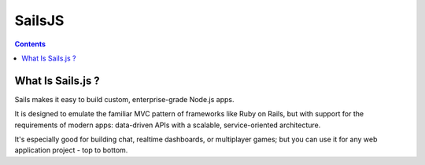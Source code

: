 ﻿

.. index::
   pair: Javascript libraries ; SailsJS


.. _SailsJS:

=========
SailsJS 
=========


.. seealso:: 

   - https://twitter.com/sailsjs
   - http://sailsjs.org/#/


.. contents::
   :depth: 3
       

What Is Sails.js ?
===================

Sails makes it easy to build custom, enterprise-grade Node.js apps. 

It is designed to emulate the familiar MVC pattern of frameworks like Ruby on 
Rails, but with support for the requirements of modern apps: data-driven APIs 
with a scalable, service-oriented architecture. 

It's especially good for building chat, realtime dashboards, or multiplayer 
games; but you can use it for any web application project - top to bottom.




